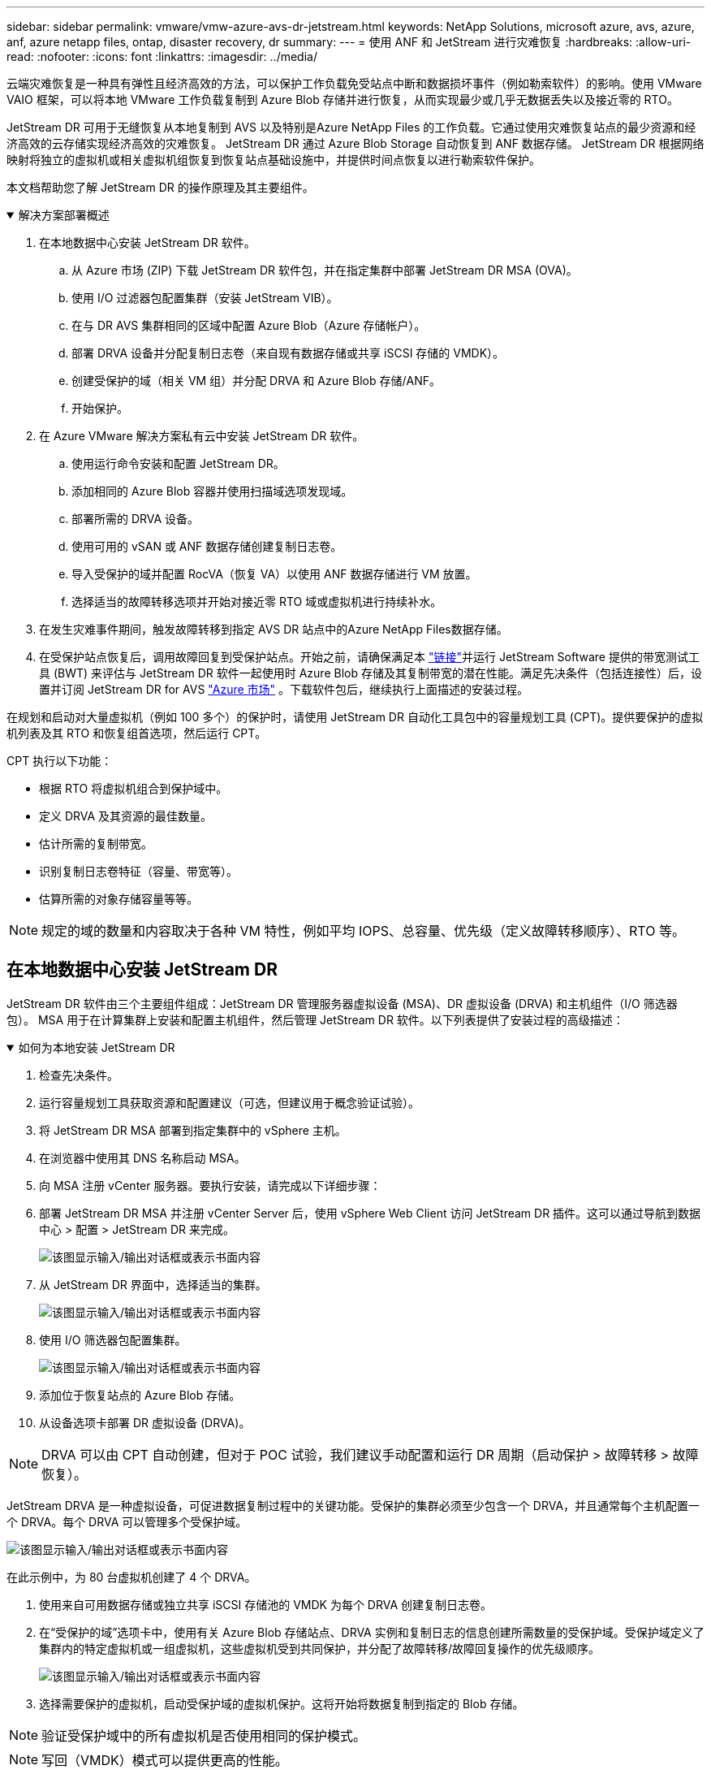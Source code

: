 ---
sidebar: sidebar 
permalink: vmware/vmw-azure-avs-dr-jetstream.html 
keywords: NetApp Solutions, microsoft azure, avs, azure, anf, azure netapp files, ontap, disaster recovery, dr 
summary:  
---
= 使用 ANF 和 JetStream 进行灾难恢复
:hardbreaks:
:allow-uri-read: 
:nofooter: 
:icons: font
:linkattrs: 
:imagesdir: ../media/


[role="lead"]
云端灾难恢复是一种具有弹性且经济高效的方法，可以保护工作负载免受站点中断和数据损坏事件（例如勒索软件）的影响。使用 VMware VAIO 框架，可以将本地 VMware 工作负载复制到 Azure Blob 存储并进行恢复，从而实现最少或几乎无数据丢失以及接近零的 RTO。

JetStream DR 可用于无缝恢复从本地复制到 AVS 以及特别是Azure NetApp Files 的工作负载。它通过使用灾难恢复站点的最少资源和经济高效的云存储实现经济高效的灾难恢复。  JetStream DR 通过 Azure Blob Storage 自动恢复到 ANF 数据存储。  JetStream DR 根据网络映射将独立的虚拟机或相关虚拟机组恢复到恢复站点基础设施中，并提供时间点恢复以进行勒索软件保护。

本文档帮助您了解 JetStream DR 的操作原理及其主要组件。

.解决方案部署概述
[%collapsible%open]
====
. 在本地数据中心安装 JetStream DR 软件。
+
.. 从 Azure 市场 (ZIP) 下载 JetStream DR 软件包，并在指定集群中部署 JetStream DR MSA (OVA)。
.. 使用 I/O 过滤器包配置集群（安装 JetStream VIB）。
.. 在与 DR AVS 集群相同的区域中配置 Azure Blob（Azure 存储帐户）。
.. 部署 DRVA 设备并分配复制日志卷（来自现有数据存储或共享 iSCSI 存储的 VMDK）。
.. 创建受保护的域（相关 VM 组）并分配 DRVA 和 Azure Blob 存储/ANF。
.. 开始保护。


. 在 Azure VMware 解决方案私有云中安装 JetStream DR 软件。
+
.. 使用运行命令安装和配置 JetStream DR。
.. 添加相同的 Azure Blob 容器并使用扫描域选项发现域。
.. 部署所需的 DRVA 设备。
.. 使用可用的 vSAN 或 ANF 数据存储创建复制日志卷。
.. 导入受保护的域并配置 RocVA（恢复 VA）以使用 ANF 数据存储进行 VM 放置。
.. 选择适当的故障转移选项并开始对接近零 RTO 域或虚拟机进行持续补水。


. 在发生灾难事件期间，触发故障转移到指定 AVS DR 站点中的Azure NetApp Files数据存储。
. 在受保护站点恢复后，调用故障回复到受保护站点。开始之前，请确保满足本 https://docs.microsoft.com/en-us/azure/azure-vmware/deploy-disaster-recovery-using-jetstream["链接"^]并运行 JetStream Software 提供的带宽测试工具 (BWT) 来评估与 JetStream DR 软件一起使用时 Azure Blob 存储及其复制带宽的潜在性能。满足先决条件（包括连接性）后，设置并订阅 JetStream DR for AVS https://portal.azure.com/["Azure 市场"^] 。下载软件包后，继续执行上面描述的安装过程。


====
在规划和启动对大量虚拟机（例如 100 多个）的保护时，请使用 JetStream DR 自动化工具包中的容量规划工具 (CPT)。提供要保护的虚拟机列表及其 RTO 和恢复组首选项，然后运行 CPT。

CPT 执行以下功能：

* 根据 RTO 将虚拟机组合到保护域中。
* 定义 DRVA 及其资源的最佳数量。
* 估计所需的复制带宽。
* 识别复制日志卷特征（容量、带宽等）。
* 估算所需的对象存储容量等等。



NOTE: 规定的域的数量和内容取决于各种 VM 特性，例如平均 IOPS、总容量、优先级（定义故障转移顺序）、RTO 等。



== 在本地数据中心安装 JetStream DR

JetStream DR 软件由三个主要组件组成：JetStream DR 管理服务器虚拟设备 (MSA)、DR 虚拟设备 (DRVA) 和主机组件（I/O 筛选器包）。 MSA 用于在计算集群上安装和配置主机组件，然后管理 JetStream DR 软件。以下列表提供了安装过程的高级描述：

.如何为本地安装 JetStream DR
[%collapsible%open]
====
. 检查先决条件。
. 运行容量规划工具获取资源和配置建议（可选，但建议用于概念验证试验）。
. 将 JetStream DR MSA 部署到指定集群中的 vSphere 主机。
. 在浏览器中使用其 DNS 名称启动 MSA。
. 向 MSA 注册 vCenter 服务器。要执行安装，请完成以下详细步骤：
. 部署 JetStream DR MSA 并注册 vCenter Server 后，使用 vSphere Web Client 访问 JetStream DR 插件。这可以通过导航到数据中心 > 配置 > JetStream DR 来完成。
+
image:vmware-dr-008.png["该图显示输入/输出对话框或表示书面内容"]

. 从 JetStream DR 界面中，选择适当的集群。
+
image:vmware-dr-009.png["该图显示输入/输出对话框或表示书面内容"]

. 使用 I/O 筛选器包配置集群。
+
image:vmware-dr-010.png["该图显示输入/输出对话框或表示书面内容"]

. 添加位于恢复站点的 Azure Blob 存储。
. 从设备选项卡部署 DR 虚拟设备 (DRVA)。



NOTE: DRVA 可以由 CPT 自动创建，但对于 POC 试验，我们建议手动配置和运行 DR 周期（启动保护 > 故障转移 > 故障恢复）。

JetStream DRVA 是一种虚拟设备，可促进数据复制过程中的关键功能。受保护的集群必须至少包含一个 DRVA，并且通常每个主机配置一个 DRVA。每个 DRVA 可以管理多个受保护域。

image:vmware-dr-011.png["该图显示输入/输出对话框或表示书面内容"]

在此示例中，为 80 台虚拟机创建了 4 个 DRVA。

. 使用来自可用数据存储或独立共享 iSCSI 存储池的 VMDK 为每个 DRVA 创建复制日志卷。
. 在“受保护的域”选项卡中，使用有关 Azure Blob 存储站点、DRVA 实例和复制日志的信息创建所需数量的受保护域。受保护域定义了集群内的特定虚拟机或一组虚拟机，这些虚拟机受到共同保护，并分配了故障转移/故障回复操作的优先级顺序。
+
image:vmware-dr-012.png["该图显示输入/输出对话框或表示书面内容"]

. 选择需要保护的虚拟机，启动受保护域的虚拟机保护。这将开始将数据复制到指定的 Blob 存储。



NOTE: 验证受保护域中的所有虚拟机是否使用相同的保护模式。


NOTE: 写回（VMDK）模式可以提供更高的性能。

image:vmware-dr-013.png["该图显示输入/输出对话框或表示书面内容"]

验证复制日志卷是否放置在高性能存储上。


NOTE: 可以配置故障转移运行手册来对虚拟机进行分组（称为恢复组）、设置启动顺序以及修改 CPU/内存设置以及 IP 配置。

====


== 使用运行命令在 Azure VMware 解决方案私有云中安装 JetStream DR for AVS

恢复站点 (AVS) 的最佳实践是提前创建一个三节点的试点灯集群。这允许预先配置恢复站点基础设施，包括以下项目：

* 目标网络段、防火墙、DHCP 和 DNS 等服务等等。
* 为 AVS 安装 JetStream DR
* 将 ANF 卷配置为数据存储，并且更多 JetStream DR 支持关键任务域的近零 RTO 模式。对于这些域，应该预先安装目标存储。在这种情况下，ANF 是推荐的存储类型。



NOTE: 应在 AVS 集群上配置包括段创建在内的网络配置以满足本地要求。

根据 SLA 和 RTO 要求，可以使用连续故障转移或常规（标准）故障转移模式。对于接近于零的 RTO，应在恢复站点开始持续补液。

.如何在私有云中安装 JetStream DR for AVS
[%collapsible%open]
====
要在 Azure VMware 解决方案私有云上安装 JetStream DR for AVS，请完成以下步骤：

. 从 Azure 门户转到 Azure VMware 解决方案，选择私有云，然后选择运行命令> 包> JSDR.Configuration。
+

NOTE: Azure VMware 解决方案中的默认 CloudAdmin 用户没有足够的权限来为 AVS 安装 JetStream DR。  Azure VMware 解决方案通过调用 JetStream DR 的 Azure VMware 解决方案运行命令，实现了 JetStream DR 的简化和自动化安装。

+
以下屏幕截图显示了使用基于 DHCP 的 IP 地址的安装。

+
image:vmware-dr-014.png["该图显示输入/输出对话框或表示书面内容"]

. JetStream DR for AVS 安装完成后，刷新浏览器。要访问 JetStream DR UI，请转到 SDDC 数据中心 > 配置 > JetStream DR。
+
image:vmware-dr-015.png["该图显示输入/输出对话框或表示书面内容"]

. 从 JetStream DR 界面，添加用于保护本地集群的 Azure Blob 存储帐户作为存储站点，然后运行扫描域选项。
+
image:vmware-dr-016.png["该图显示输入/输出对话框或表示书面内容"]

. 导入受保护域后，部署 DRVA 设备。在此示例中，使用 JetStream DR UI 从恢复站点手动启动连续补水。
+

NOTE: 这些步骤也可以使用 CPT 创建的计划自动执行。

. 使用可用的 vSAN 或 ANF 数据存储创建复制日志卷。
. 导入受保护的域并配置恢复 VA 以使用 ANF 数据存储进行 VM 放置。
+
image:vmware-dr-017.png["该图显示输入/输出对话框或表示书面内容"]

+

NOTE: 确保所选网段上启用了 DHCP 并且有足够的可用 IP。在域名恢复期间，暂时使用动态 IP。每个恢复的虚拟机（包括持续补水）都需要一个单独的动态 IP。恢复完成后，IP 被释放并可重复使用。

. 选择适当的故障转移选项（连续故障转移或故障转移）。在这个例子中，选择了持续补水（持续故障转移）。
+
image:vmware-dr-018.png["该图显示输入/输出对话框或表示书面内容"]



====


== 执行故障转移/故障回复

.如何执行故障转移/故障恢复
[%collapsible%open]
====
. 当本地环境受保护集群发生灾难（部分或全部故障）后，触发故障转移。
+

NOTE: CPT 可用于执行故障转移计划，将虚拟机从 Azure Blob 存储恢复到 AVS 集群恢复站点。

+

NOTE: 在 AVS 中启动受保护的虚拟机后进行故障转移（用于连续或标准补水），保护将自动恢复，并且 JetStream DR 将继续将其数据复制到 Azure Blob 存储中的相应/原始容器中。

+
image:vmware-dr-019.png["该图显示输入/输出对话框或表示书面内容"]

+
image:vmware-dr-020.png["该图显示输入/输出对话框或表示书面内容"]

+
任务栏显示故障转移活动的进度。

. 任务完成后，访问恢复的虚拟机，业务继续正常进行。
+
image:vmware-dr-021.png["该图显示输入/输出对话框或表示书面内容"]

+
主站点重新启动并运行后，可以执行故障恢复。  VM 保护已恢复，应检查数据一致性。

. 恢复本地环境。根据灾难事件的类型，可能需要恢复和/或验证受保护集群的配置。如有必要，可能需要重新安装 JetStream DR 软件。
+

NOTE: 注意： `recovery_utility_prepare_failback`自动化工具包中提供的脚本可用于帮助清理原始受保护站点中的任何过时的虚拟机、域信息等。

. 访问恢复的本地环境，转到 Jetstream DR UI，然后选择适当的受保护域。受保护站点准备好故障恢复后，在 UI 中选择故障恢复选项。
+
image:vmware-dr-022.png["该图显示输入/输出对话框或表示书面内容"]




NOTE: CPT 生成的故障恢复计划还可用于启动虚拟机及其数据从对象存储返回到原始 VMware 环境。


NOTE: 指定在恢复站点中暂停虚拟机并在受保护站点中重新启动后的最大延迟。此时间包括停止故障转移虚拟机后完成复制的时间、清理恢复站点的时间以及在受保护站点中重新创建虚拟机的时间。  NetApp建议值为 10 分钟。

完成故障恢复过程，然后确认恢复虚拟机保护和数据一致性。

====


== 勒索软件恢复

从勒索软件中恢复可能是一项艰巨的任务。具体来说，IT 组织很难确定安全的返回点，而且一旦确定，如何确保恢复的工作负载免受再次发生的攻击（来自休眠恶意软件或通过易受攻击的应用程序）。

JetStream DR for AVS 与Azure NetApp Files数据存储相结合，可以解决这些问题，允许组织从可用的时间点恢复，以便在需要时将工作负载恢复到功能齐全的隔离网络。恢复允许应用程序运行并相互通信，同时不会将它们暴露在南北流量中，从而为安全团队提供一个安全的地方来执行取证和其他必要的补救措施。

image:vmware-dr-023.png["该图显示输入/输出对话框或表示书面内容"]
